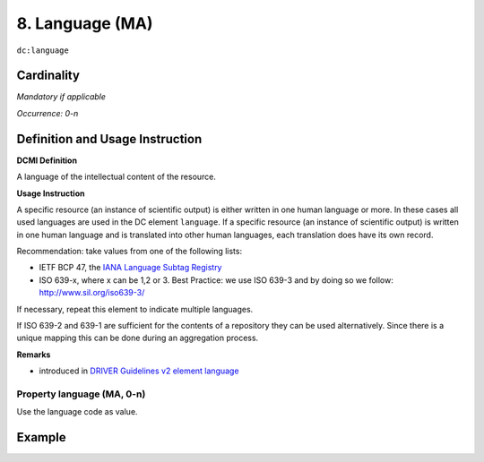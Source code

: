.. _dc:language:

8. Language (MA)
================

``dc:language``

Cardinality
~~~~~~~~~~~

*Mandatory if applicable*

*Occurrence: 0-n*

Definition and Usage Instruction
~~~~~~~~~~~~~~~~~~~~~~~~~~~~~~~~

**DCMI Definition**

A language of the intellectual content of the resource.

**Usage Instruction**

A specific resource (an instance of scientific output) is either written in one human language or more. In these cases all used languages are used in the DC element ``language``. If a specific resource (an instance of scientific output) is written in one human language and is translated into other human languages, each translation does have its own record.

Recommendation: take values from one of the following lists: 

* IETF BCP 47, the `IANA Language Subtag Registry <http://www.iana.org/assignments/language-subtag-registry>`_
* ISO 639-x, where x can be 1,2 or 3. Best Practice: we use ISO 639-3 and by doing so we follow: http://www.sil.org/iso639-3/

If necessary, repeat this element to indicate multiple languages.

If ISO 639-2 and 639-1 are sufficient for the contents of a repository they can be used alternatively. Since there is a unique mapping this can be done during an aggregation process.

**Remarks**

* introduced in `DRIVER Guidelines v2 element language`_

Property language (MA, 0-n)
---------------------------

Use the language code as value.

Example
~~~~~~~

.. code-block:: xml
   :linenos:


   <dc:language>eng</dc:language>
   <dc:language>deu</dc:language>
   <dc:language>nld</dc:language>
   <dc:language>nld/dut</dc:language>
   <dc:language>dut</dc:language>
   <dc:language>nl</dc:language>

.. _DRIVER Guidelines v2 element language: https://wiki.surfnet.nl/display/DRIVERguidelines/Language